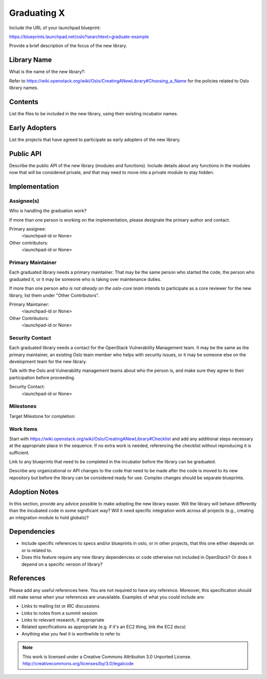..
  This template should be in ReSTructured text.  For help with syntax,
  see http://sphinx-doc.org/rest.html

  To test out your formatting, build the docs using tox, or see:
  http://rst.ninjs.org

  The filename in the git repository should match the launchpad URL,
  for example a URL of
  https://blueprints.launchpad.net/oslo?searchtext=awesome-thing should be
  named awesome-thing.rst.

  Wrap text at 79 columns.

  Do not delete any of the sections in this template.  If you have
  nothing to say for a whole section, just write: None

  If you would like to provide a diagram with your spec, ascii diagrams are
  required.  http://asciiflow.com/ is a very nice tool to assist with making
  ascii diagrams.  The reason for this is that the tool used to review specs is
  based purely on plain text.  Plain text will allow review to proceed without
  having to look at additional files which can not be viewed in gerrit.  It
  will also allow inline feedback on the diagram itself.

=============================
 Graduating X
=============================

Include the URL of your launchpad blueprint:

https://blueprints.launchpad.net/oslo?searchtext=graduate-example

Provide a brief description of the focus of the new library.

Library Name
============

What is the name of the new library?: 

Refer to
https://wiki.openstack.org/wiki/Oslo/CreatingANewLibrary#Choosing_a_Name
for the policies related to Oslo library names.

Contents
========

List the files to be included in the new library, using their existing
incubator names.

Early Adopters
==============

List the projects that have agreed to participate as early adopters of
the new library.

Public API
==========

Describe the public API of the new library (modules and
functions). Include details about any functions in the modules now
that will be considered private, and that may need to move into a
private module to stay hidden.

Implementation
==============

Assignee(s)
-----------

Who is handling the graduation work?

If more than one person is working on the implementation, please
designate the primary author and contact.

Primary assignee:
  <launchpad-id or None>

Other contributors:
  <launchpad-id or None>

Primary Maintainer
------------------

Each graduated library needs a primary maintainer. That may be the
same person who started the code, the person who graduated it, or it
may be someone who is taking over maintenance duties.

If more than one person *who is not already on the oslo-core team*
intends to participate as a core reviewer for the new library, list
them under "Other Contributors".

Primary Maintainer:
  <launchpad-id or None>

Other Contributors:
  <launchpad-id or None>

Security Contact
----------------

Each graduated library needs a contact for the OpenStack Vulnerability
Management team. It may be the same as the primary maintainer, an
existing Oslo team member who helps with security issues, or it may be
someone else on the development team for the new library.

Talk with the Oslo and Vulnerability management teams about who the
person is, and make sure they agree to their participation before
proceeding.

Security Contact:
  <launchpad-id or None>

Milestones
----------

Target Milestone for completion:

Work Items
----------

Start with
https://wiki.openstack.org/wiki/Oslo/CreatingANewLibrary#Checklist and
add any additional steps necessary at the appropriate place in the
sequence. If no extra work is needed, referencing the checklist
without reproducing it is sufficient.

Link to any blueprints that need to be completed in the incubator
before the library can be graduated.

Describe any organizational or API changes to the code that need to be
made after the code is moved to its new repository but before the
library can be considered ready for use. Complex changes should be
separate blueprints.

Adoption Notes
==============

In this section, provide any advice possible to make adopting the new
library easier. Will the library will behave differently than the
incubated code in some significant way? Will it need specific
integration work across all projects (e.g., creating an integration
module to hold globals)?

Dependencies
============

- Include specific references to specs and/or blueprints in oslo, or in other
  projects, that this one either depends on or is related to.

- Does this feature require any new library dependencies or code otherwise not
  included in OpenStack? Or does it depend on a specific version of library?

References
==========

Please add any useful references here. You are not required to have any
reference. Moreover, this specification should still make sense when your
references are unavailable. Examples of what you could include are:

* Links to mailing list or IRC discussions

* Links to notes from a summit session

* Links to relevant research, if appropriate

* Related specifications as appropriate (e.g.  if it's an EC2 thing, link the
  EC2 docs)

* Anything else you feel it is worthwhile to refer to



.. note::

  This work is licensed under a Creative Commons Attribution 3.0
  Unported License.
  http://creativecommons.org/licenses/by/3.0/legalcode

